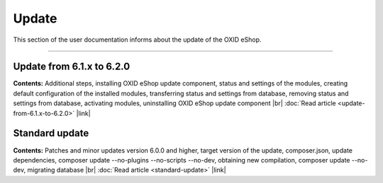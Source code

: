 ﻿Update
======

This section of the user documentation informs about the update of the OXID eShop.

-----------------------------------------------------------------------------------------

Update from 6.1.x to 6.2.0
------------------------------------------
**Contents:** Additional steps, installing OXID eShop update component, status and settings of the modules, creating default configuration of the installed modules, transferring status and settings from database, removing status and settings from database, activating modules, uninstalling OXID eShop update component |br|
:doc:`Read article <update-from-6.1.x-to-6.2.0>` |link|

Standard update
---------------
**Contents:** Patches and minor updates version 6.0.0 and higher, target version of the update, composer.json, update dependencies, composer update --no-plugins --no-scripts --no-dev, obtaining new compilation, composer update --no-dev, migrating database |br|
:doc:`Read article <standard-update>` |link|


.. Intern: oxbahv, Status: transL